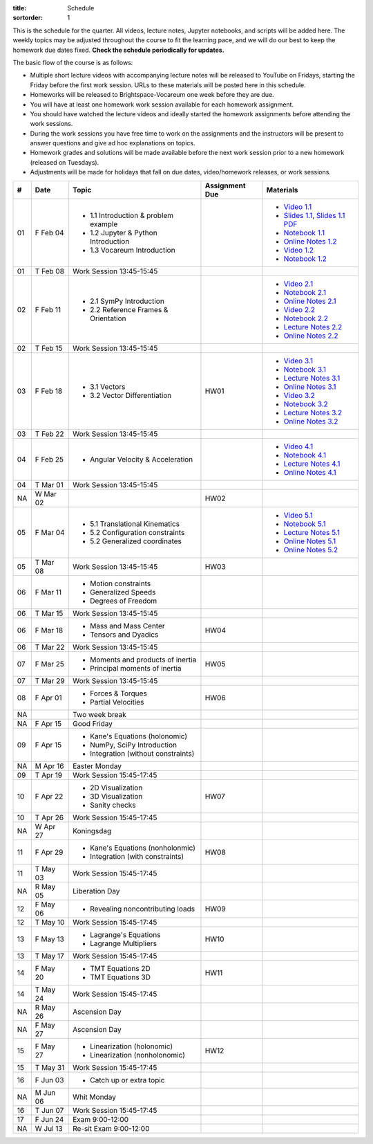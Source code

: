 :title: Schedule
:sortorder: 1

This is the schedule for the quarter. All videos, lecture notes, Jupyter
notebooks, and scripts will be added here. The weekly topics may be adjusted
throughout the course to fit the learning pace, and we will do our best to keep
the homework due dates fixed. **Check the schedule periodically for updates.**

The basic flow of the course is as follows:

- Multiple short lecture videos with accompanying lecture notes will be
  released to YouTube on Fridays, starting the Friday before the first work
  session. URLs to these materials will be posted here in this schedule.
- Homeworks will be released to Brightspace-Vocareum one week before they are
  due.
- You will have at least one homework work session available for each homework
  assignment.
- You should have watched the lecture videos and ideally started the homework
  assignments before attending the work sessions.
- During the work sessions you have free time to work on the assignments and
  the instructors will be present to answer questions and give ad hoc
  explanations on topics.
- Homework grades and solutions will be made available before the next work
  session prior to a new homework (released on Tuesdays).
- Adjustments will be made for holidays that fall on due dates, video/homework
  releases, or work sessions.

.. class:: table table-striped table-bordered

==  =============  ====================================  ==============  =====
#   Date           Topic                                 Assignment Due  Materials
==  =============  ====================================  ==============  =====
01  F Feb 04       - 1.1 Introduction & problem example                  - `Video 1.1`_
                   - 1.2 Jupyter & Python Introduction                   - `Slides 1.1`_, `Slides 1.1 PDF`_
                   - 1.3 Vocareum Introduction                           - `Notebook 1.1`_
                                                                         - `Online Notes 1.2`_
                                                                         - `Video 1.2`_
                                                                         - `Notebook 1.2`_
01  T Feb 08       Work Session 13:45-15:45
--  -------------  ------------------------------------  --------------  -----
02  F Feb 11       - 2.1 SymPy Introduction                              - `Video 2.1`_
                   - 2.2 Reference Frames & Orientation                  - `Notebook 2.1`_
                                                                         - `Online Notes 2.1`_
                                                                         - `Video 2.2`_
                                                                         - `Notebook 2.2`_
                                                                         - `Lecture Notes 2.2`_
                                                                         - `Online Notes 2.2`_
02  T Feb 15       Work Session 13:45-15:45
--  -------------  ------------------------------------  --------------  -----
03  F Feb 18       - 3.1 Vectors                         HW01            - `Video 3.1`_
                   - 3.2 Vector Differentiation                          - `Notebook 3.1`_
                                                                         - `Lecture Notes 3.1`_
                                                                         - `Online Notes 3.1`_
                                                                         - `Video 3.2`_
                                                                         - `Notebook 3.2`_
                                                                         - `Lecture Notes 3.2`_
                                                                         - `Online Notes 3.2`_
03  T Feb 22       Work Session 13:45-15:45
--  -------------  ------------------------------------  --------------  -----
04  F Feb 25       - Angular Velocity & Acceleration                     - `Video 4.1`_
                                                                         - `Notebook 4.1`_
                                                                         - `Lecture Notes 4.1`_
                                                                         - `Online Notes 4.1`_
04  T Mar 01       Work Session 13:45-15:45
NA  W Mar 02                                             HW02
--  -------------  ------------------------------------  --------------  -----
05  F Mar 04       - 5.1 Translational Kinematics                        - `Video 5.1`_
                   - 5.2 Configuration constraints                       - `Notebook 5.1`_
                   - 5.2 Generalized coordinates                         - `Lecture Notes 5.1`_
                                                                         - `Online Notes 5.1`_
                                                                         - `Online Notes 5.2`_
05  T Mar 08       Work Session 13:45-15:45              HW03
--  -------------  ------------------------------------  --------------  -----
06  F Mar 11       - Motion constraints
                   - Generalized Speeds
                   - Degrees of Freedom
06  T Mar 15       Work Session 13:45-15:45
--  -------------  ------------------------------------  --------------  -----
06  F Mar 18       - Mass and Mass Center                HW04
                   - Tensors and Dyadics
06  T Mar 22       Work Session 13:45-15:45
--  -------------  ------------------------------------  --------------  -----
07  F Mar 25       - Moments and products of inertia     HW05
                   - Principal moments of inertia
07  T Mar 29       Work Session 13:45-15:45
--  -------------  ------------------------------------  --------------  -----
08  F Apr 01       - Forces & Torques                    HW06
                   - Partial Velocities
--  -------------  ------------------------------------  --------------  -----
NA                 Two week break
--  -------------  ------------------------------------  --------------  -----
NA  F Apr 15       Good Friday
09  F Apr 15       - Kane's Equations (holonomic)
                   - NumPy, SciPy Introduction
                   - Integration (without constraints)
NA  M Apr 16       Easter Monday
09  T Apr 19       Work Session 15:45-17:45
--  -------------  ------------------------------------  --------------  -----
10  F Apr 22       - 2D Visualization                    HW07
                   - 3D Visualization
                   - Sanity checks
10  T Apr 26       Work Session 15:45-17:45
NA  W Apr 27       Koningsdag
--  -------------  ------------------------------------  --------------  -----
11  F Apr 29       - Kane's Equations (nonholonmic)      HW08
                   - Integration (with constraints)
11  T May 03       Work Session 15:45-17:45
NA  R May 05       Liberation Day
--  -------------  ------------------------------------  --------------  -----
12  F May 06       - Revealing noncontributing loads     HW09
12  T May 10       Work Session 15:45-17:45
--  -------------  ------------------------------------  --------------  -----
13  F May 13       - Lagrange's Equations                HW10
                   - Lagrange Multipliers
13  T May 17       Work Session 15:45-17:45
--  -------------  ------------------------------------  --------------  -----
14  F May 20       - TMT Equations 2D                    HW11
                   - TMT Equations 3D
14  T May 24       Work Session 15:45-17:45
NA  R May 26       Ascension Day
--  -------------  ------------------------------------  --------------  -----
NA  F May 27       Ascension Day
15  F May 27       - Linearization (holonomic)           HW12
                   - Linearization (nonholonomic)
15  T May 31       Work Session 15:45-17:45
--  -------------  ------------------------------------  --------------  -----
16  F Jun 03       - Catch up or extra topic
NA  M Jun 06       Whit Monday
16  T Jun 07       Work Session 15:45-17:45
--  -------------  ------------------------------------  --------------  -----
17  F Jun 24       Exam 9:00-12:00
NA  W Jul 13       Re-sit Exam 9:00-12:00
==  =============  ====================================  ==============  =====

.. _Video 1.1: https://youtu.be/-AJVjD0UHvI
.. _Video 1.2: https://youtu.be/gS50f0Fiklw
.. _Video 2.1: https://youtu.be/31A0a3f-U9Q
.. _Video 2.2: https://youtu.be/KwI8yhLgJMs
.. _Video 3.1: https://youtu.be/Z1OP5SKNhsw
.. _Video 3.2: https://youtu.be/eRXoF1Mzpvo
.. _Video 4.1: https://youtu.be/nXiXUDDpER4
.. _Video 5.1: https://youtu.be/HnCL1DxDRW8

.. _Slides 1.1: https://docs.google.com/presentation/d/e/2PACX-1vS7TNI2iUz2BJu3kB6jmpfI5ezfX7Lttsctwj-vk3YikWBffl2ioSt0LquprngwNe-eYwIMwI6HxJQb/pub?start=false&loop=false&delayms=3000
.. _Slides 1.1 PDF: https://objects-us-east-1.dream.io/mechmotum/me41055-2022-intro-slides.pdf

.. ?flush_cache=True to try to get nbviewer working

.. _Notebook 1.1: https://pydy.readthedocs.io/en/latest/examples/chaos-pendulum.html
.. _Notebook 1.2: https://nbviewer.org/github/moorepants/me41055/blob/master/content/notebooks/my_first_notebook.ipynb
.. _Notebook 2.1: https://nbviewer.org/github/moorepants/me41055/blob/master/content/notebooks/sympy.ipynb
.. _Notebook 2.2: https://nbviewer.org/github/moorepants/me41055/blob/master/content/notebooks/orientation.ipynb
.. _Notebook 3.1: https://nbviewer.org/github/moorepants/me41055/blob/master/content/notebooks/vectors.ipynb
.. _Notebook 3.2: https://nbviewer.org/github/moorepants/me41055/blob/master/content/notebooks/differentiation.ipynb
.. _Notebook 4.1: https://nbviewer.org/github/moorepants/me41055/blob/master/content/notebooks/angular.ipynb
.. _Notebook 5.1: https://nbviewer.org/github/moorepants/me41055/blob/master/content/notebooks/translational.ipynb

.. _Online Notes 1.2: https://moorepants.github.io/learn-multibody-dynamics/jupyter-python.html
.. _Online Notes 2.1: https://moorepants.github.io/learn-multibody-dynamics/sympy.html
.. _Online Notes 2.2: https://moorepants.github.io/learn-multibody-dynamics/orientation.html
.. _Online Notes 3.1: https://moorepants.github.io/learn-multibody-dynamics/vectors.html
.. _Online Notes 3.2: https://moorepants.github.io/learn-multibody-dynamics/differentiation.html
.. _Online Notes 4.1: https://moorepants.github.io/learn-multibody-dynamics/angular.html
.. _Online Notes 5.1: https://moorepants.github.io/learn-multibody-dynamics/translational.html
.. _Online Notes 5.2: https://moorepants.github.io/learn-multibody-dynamics/configuration.html

.. _Lecture Notes 2.2: https://objects-us-east-1.dream.io/mechmotum/mb-2022-lecture-notes-2-2-orientation.pdf
.. _Lecture Notes 3.1: https://objects-us-east-1.dream.io/mechmotum/mb-2022-lecture-notes-3-1-vectors.pdf
.. _Lecture Notes 3.2: https://objects-us-east-1.dream.io/mechmotum/mb-2022-lecture-notes-3-2-differentiation.pdf
.. _Lecture Notes 4.1: https://objects-us-east-1.dream.io/mechmotum/mb-2022-lecture-notes-4-1-angular.pdf
.. _Lecture Notes 5.1: https://objects-us-east-1.dream.io/mechmotum/mb-2022-lecture-notes-5-1-translational.pdf

